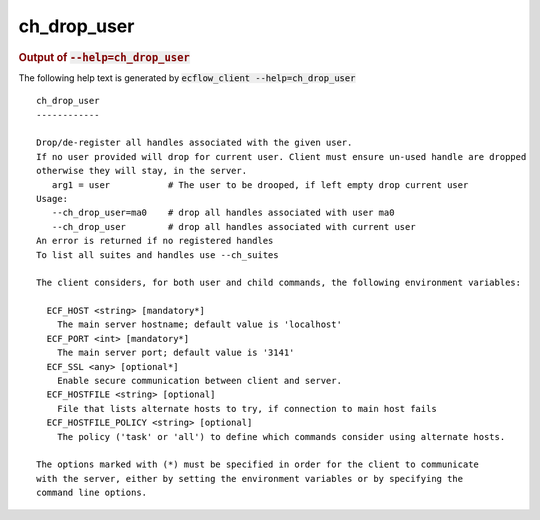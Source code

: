 
.. _ch_drop_user_cli:

ch_drop_user
************







.. rubric:: Output of :code:`--help=ch_drop_user`



The following help text is generated by :code:`ecflow_client --help=ch_drop_user`

::

   
   ch_drop_user
   ------------
   
   Drop/de-register all handles associated with the given user.
   If no user provided will drop for current user. Client must ensure un-used handle are dropped
   otherwise they will stay, in the server.
      arg1 = user           # The user to be drooped, if left empty drop current user 
   Usage:
      --ch_drop_user=ma0    # drop all handles associated with user ma0
      --ch_drop_user        # drop all handles associated with current user
   An error is returned if no registered handles
   To list all suites and handles use --ch_suites
   
   The client considers, for both user and child commands, the following environment variables:
   
     ECF_HOST <string> [mandatory*]
       The main server hostname; default value is 'localhost'
     ECF_PORT <int> [mandatory*]
       The main server port; default value is '3141'
     ECF_SSL <any> [optional*]
       Enable secure communication between client and server.
     ECF_HOSTFILE <string> [optional]
       File that lists alternate hosts to try, if connection to main host fails
     ECF_HOSTFILE_POLICY <string> [optional]
       The policy ('task' or 'all') to define which commands consider using alternate hosts.
   
   The options marked with (*) must be specified in order for the client to communicate
   with the server, either by setting the environment variables or by specifying the
   command line options.
   

